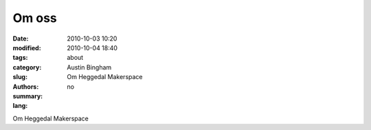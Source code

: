 Om oss
######

:date: 2010-10-03 10:20
:modified: 2010-10-04 18:40
:tags: 
:category: 
:slug: about
:authors: Austin Bingham
:summary: Om Heggedal Makerspace
:lang: no

Om Heggedal Makerspace